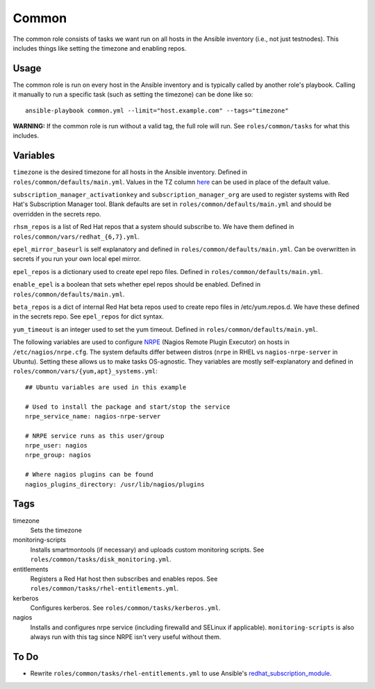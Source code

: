 Common
======

The common role consists of tasks we want run on all hosts in the Ansible
inventory (i.e., not just testnodes).  This includes things like setting the
timezone and enabling repos.

Usage
+++++

The common role is run on every host in the Ansible inventory and is typically
called by another role's playbook.  Calling it manually to run a
specific task (such as setting the timezone) can be done like so::

    ansible-playbook common.yml --limit="host.example.com" --tags="timezone"

**WARNING:** If the common role is run without a valid tag, the full role will run.  See ``roles/common/tasks`` for what this includes.

Variables
+++++++++

``timezone`` is the desired timezone for all hosts in the Ansible inventory.
Defined in ``roles/common/defaults/main.yml``.  Values in the TZ column here_ can be used
in place of the default value.

``subscription_manager_activationkey`` and ``subscription_manager_org`` are used
to register systems with Red Hat's Subscription Manager tool.  Blank defaults
are set in ``roles/common/defaults/main.yml`` and should be overridden in the
secrets repo.

``rhsm_repos`` is a list of Red Hat repos that a system should subscribe to.  We
have them defined in ``roles/common/vars/redhat_{6,7}.yml``.

``epel_mirror_baseurl`` is self explanatory and defined in
``roles/common/defaults/main.yml``.  Can be overwritten in secrets if you run
your own local epel mirror.

``epel_repos`` is a dictionary used to create epel repo files.  Defined in ``roles/common/defaults/main.yml``.

``enable_epel`` is a boolean that sets whether epel repos should be enabled.
Defined in ``roles/common/defaults/main.yml``.

``beta_repos`` is a dict of internal Red Hat beta repos used to create repo files in /etc/yum.repos.d.  We have these defined in the secrets repo.  See ``epel_repos`` for dict syntax.

``yum_timeout`` is an integer used to set the yum timeout.  Defined in
``roles/common/defaults/main.yml``.

The following variables are used to configure NRPE_ (Nagios Remote Plugin
Executor) on hosts in ``/etc/nagios/nrpe.cfg``.  The system defaults differ between distros (``nrpe`` in
RHEL vs ``nagios-nrpe-server`` in Ubuntu).  Setting these allows us to make
tasks OS-agnostic.  They variables are mostly self-explanatory and defined in
``roles/common/vars/{yum,apt}_systems.yml``::

    ## Ubuntu variables are used in this example

    # Used to install the package and start/stop the service
    nrpe_service_name: nagios-nrpe-server

    # NRPE service runs as this user/group
    nrpe_user: nagios
    nrpe_group: nagios

    # Where nagios plugins can be found
    nagios_plugins_directory: /usr/lib/nagios/plugins

Tags
++++

timezone
    Sets the timezone

monitoring-scripts
    Installs smartmontools (if necessary) and uploads custom monitoring scripts.
    See ``roles/common/tasks/disk_monitoring.yml``.

entitlements
    Registers a Red Hat host then subscribes and enables repos.  See
    ``roles/common/tasks/rhel-entitlements.yml``.

kerberos
    Configures kerberos.  See ``roles/common/tasks/kerberos.yml``.

nagios
    Installs and configures nrpe service (including firewalld and SELinux if
    applicable).  ``monitoring-scripts`` is also always run with this tag since
    NRPE isn't very useful without them.

To Do
+++++

- Rewrite ``roles/common/tasks/rhel-entitlements.yml`` to use Ansible's
  redhat_subscription_module_.

.. _here: https://en.wikipedia.org/wiki/List_of_tz_database_time_zones
.. _NRPE: https://github.com/NagiosEnterprises/nrpe
.. _redhat_subscription_module: https://docs.ansible.com/ansible/redhat_subscription_module.html
